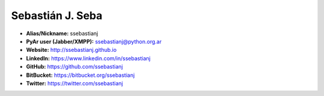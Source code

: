 Sebastián J. Seba
=================

* **Alias/Nickname:** ssebastianj
* **PyAr user (Jabber/XMPP):** ssebastianj@python.org.ar
* **Website:** http://ssebastianj.github.io
* **LinkedIn:** https://www.linkedin.com/in/ssebastianj
* **GitHub:** https://github.com/ssebastianj
* **BitBucket:** https://bitbucket.org/ssebastianj
* **Twitter:** https://twitter.com/ssebastianj